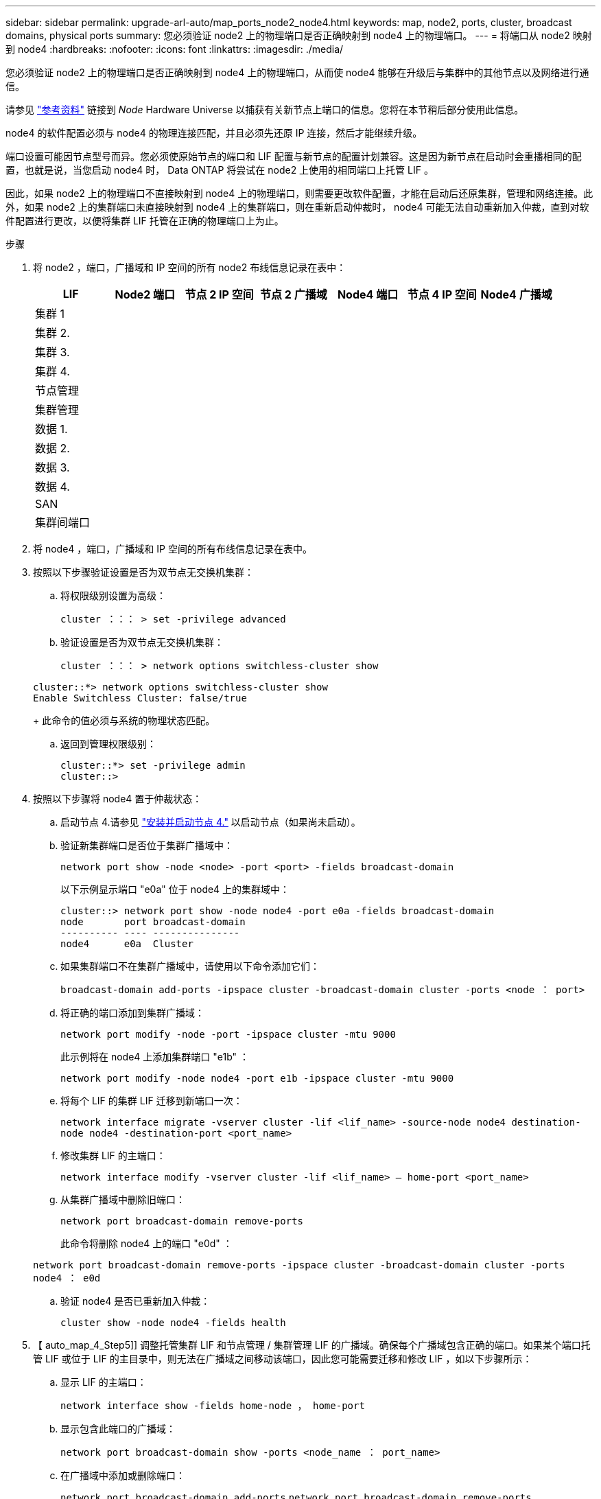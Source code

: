 ---
sidebar: sidebar 
permalink: upgrade-arl-auto/map_ports_node2_node4.html 
keywords: map, node2, ports, cluster, broadcast domains, physical ports 
summary: 您必须验证 node2 上的物理端口是否正确映射到 node4 上的物理端口。 
---
= 将端口从 node2 映射到 node4
:hardbreaks:
:nofooter: 
:icons: font
:linkattrs: 
:imagesdir: ./media/


[role="lead"]
您必须验证 node2 上的物理端口是否正确映射到 node4 上的物理端口，从而使 node4 能够在升级后与集群中的其他节点以及网络进行通信。

请参见 link:other_references.html["参考资料"] 链接到 _Node_ Hardware Universe 以捕获有关新节点上端口的信息。您将在本节稍后部分使用此信息。

node4 的软件配置必须与 node4 的物理连接匹配，并且必须先还原 IP 连接，然后才能继续升级。

端口设置可能因节点型号而异。您必须使原始节点的端口和 LIF 配置与新节点的配置计划兼容。这是因为新节点在启动时会重播相同的配置，也就是说，当您启动 node4 时， Data ONTAP 将尝试在 node2 上使用的相同端口上托管 LIF 。

因此，如果 node2 上的物理端口不直接映射到 node4 上的物理端口，则需要更改软件配置，才能在启动后还原集群，管理和网络连接。此外，如果 node2 上的集群端口未直接映射到 node4 上的集群端口，则在重新启动仲裁时， node4 可能无法自动重新加入仲裁，直到对软件配置进行更改，以便将集群 LIF 托管在正确的物理端口上为止。

.步骤
. 将 node2 ，端口，广播域和 IP 空间的所有 node2 布线信息记录在表中：
+
[cols="7*"]
|===
| LIF | Node2 端口 | 节点 2 IP 空间 | 节点 2 广播域 | Node4 端口 | 节点 4 IP 空间 | Node4 广播域 


| 集群 1 |  |  |  |  |  |  


| 集群 2. |  |  |  |  |  |  


| 集群 3. |  |  |  |  |  |  


| 集群 4. |  |  |  |  |  |  


| 节点管理 |  |  |  |  |  |  


| 集群管理 |  |  |  |  |  |  


| 数据 1. |  |  |  |  |  |  


| 数据 2. |  |  |  |  |  |  


| 数据 3. |  |  |  |  |  |  


| 数据 4. |  |  |  |  |  |  


| SAN |  |  |  |  |  |  


| 集群间端口 |  |  |  |  |  |  
|===
. 将 node4 ，端口，广播域和 IP 空间的所有布线信息记录在表中。
. 按照以下步骤验证设置是否为双节点无交换机集群：
+
.. 将权限级别设置为高级：
+
`cluster ：：： > set -privilege advanced`

.. 验证设置是否为双节点无交换机集群：
+
`cluster ：：： > network options switchless-cluster show`

+
[listing]
----
cluster::*> network options switchless-cluster show
Enable Switchless Cluster: false/true
----
+
此命令的值必须与系统的物理状态匹配。

.. 返回到管理权限级别：
+
[listing]
----
cluster::*> set -privilege admin
cluster::>
----


. 按照以下步骤将 node4 置于仲裁状态：
+
.. 启动节点 4.请参见 link:install_boot_node4.html["安装并启动节点 4."] 以启动节点（如果尚未启动）。
.. 验证新集群端口是否位于集群广播域中：
+
`network port show -node <node> -port <port> -fields broadcast-domain`

+
以下示例显示端口 "e0a" 位于 node4 上的集群域中：

+
[listing]
----
cluster::> network port show -node node4 -port e0a -fields broadcast-domain
node       port broadcast-domain
---------- ---- ---------------
node4      e0a  Cluster
----
.. 如果集群端口不在集群广播域中，请使用以下命令添加它们：
+
`broadcast-domain add-ports -ipspace cluster -broadcast-domain cluster -ports <node ： port>`

.. 将正确的端口添加到集群广播域：
+
`network port modify -node -port -ipspace cluster -mtu 9000`

+
此示例将在 node4 上添加集群端口 "e1b" ：

+
`network port modify -node node4 -port e1b -ipspace cluster -mtu 9000`

.. 将每个 LIF 的集群 LIF 迁移到新端口一次：
+
`network interface migrate -vserver cluster -lif <lif_name> -source-node node4 destination-node node4 -destination-port <port_name>`

.. 修改集群 LIF 的主端口：
+
`network interface modify -vserver cluster -lif <lif_name> – home-port <port_name>`

.. 从集群广播域中删除旧端口：
+
`network port broadcast-domain remove-ports`

+
此命令将删除 node4 上的端口 "e0d" ：

+
`network port broadcast-domain remove-ports -ipspace cluster -broadcast-domain cluster ‑ports node4 ： e0d`

.. 验证 node4 是否已重新加入仲裁：
+
`cluster show -node node4 -fields health`



. 【 auto_map_4_Step5]] 调整托管集群 LIF 和节点管理 / 集群管理 LIF 的广播域。确保每个广播域包含正确的端口。如果某个端口托管 LIF 或位于 LIF 的主目录中，则无法在广播域之间移动该端口，因此您可能需要迁移和修改 LIF ，如以下步骤所示：
+
.. 显示 LIF 的主端口：
+
`network interface show -fields home-node ， home-port`

.. 显示包含此端口的广播域：
+
`network port broadcast-domain show -ports <node_name ： port_name>`

.. 在广播域中添加或删除端口：
+
`network port broadcast-domain add-ports` `network port broadcast-domain remove-ports`

.. 修改 LIF 的主端口：
+
`network interface modify -vserver <vserver> -lif <lif_name> – home-port <port_name>`



. 如有必要，请使用中所示的相同命令调整集群间广播域并迁移集群间 LIF <<auto_map_4_Step5,第 5 步>>。
. 如有必要，请使用中所示的相同命令调整任何其他广播域并迁移数据 LIF <<auto_map_4_Step5,第 5 步>>。
. 如果 node2 上有任何端口在 node4 上不再存在，请按照以下步骤将其删除：
+
.. 访问任一节点上的高级权限级别：
+
`set -privilege advanced`

.. 要删除端口，请执行以下操作：
+
`network port delete -node <node_name> -port <port_name>`

.. 返回到管理员级别：
+
`set -privilege admin`



. 调整所有 LIF 故障转移组：
+
`network interface modify -failover-group <failover_group> -failover-policy <failover_policy>`

+
以下命令会将故障转移策略设置为 `broadcast-domain-wide` ，并使用故障转移组 `fg1` 中的端口作为 LIF `data1` on `node4` 的故障转移目标：

+
`network interface modify -vserver node4 -lif data1 failover-policy broadcast-domainwide -failover-group fg1`

+
请参见 link:other_references.html["参考资料"] 要链接到 _Network Management_ 或 _LIF_ ONTAP 9 命令：手册页参考 _ 并参见 _Configuring failover settings on a LIF_ 了解详细信息。

. 验证 node4 上的更改：
+
`network port show -node node4`

. 每个集群 LIF 都必须侦听端口 7700 。验证集群 LIF 是否正在侦听端口 7700 ：
+
` ：：： > 网络连接侦听 show -vserver Cluster`

+
对于双节点集群，端口 7700 侦听集群端口是预期结果，如以下示例所示：

+
[listing]
----
Cluster::> network connections listening show -vserver Cluster
Vserver Name     Interface Name:Local Port     Protocol/Service
---------------- ----------------------------  -------------------
Node: NodeA
Cluster          NodeA_clus1:7700               TCP/ctlopcp
Cluster          NodeA_clus2:7700               TCP/ctlopcp
Node: NodeB
Cluster          NodeB_clus1:7700               TCP/ctlopcp
Cluster          NodeB_clus2:7700               TCP/ctlopcp
4 entries were displayed.
----
. 如有必要，对于未侦听端口 7700 的每个集群 LIF ，将 LIF 的管理状态设置为 `down` ，然后设置 `up` ：
+
` ：： > net int modify -vserver cluster -lif <cluster-lif> -status-admin down ； net int modify -vserver cluster -lif <cluster-lif> -status-admin up`

+
重复步骤 11 以验证集群 LIF 是否正在侦听端口 7700 。


